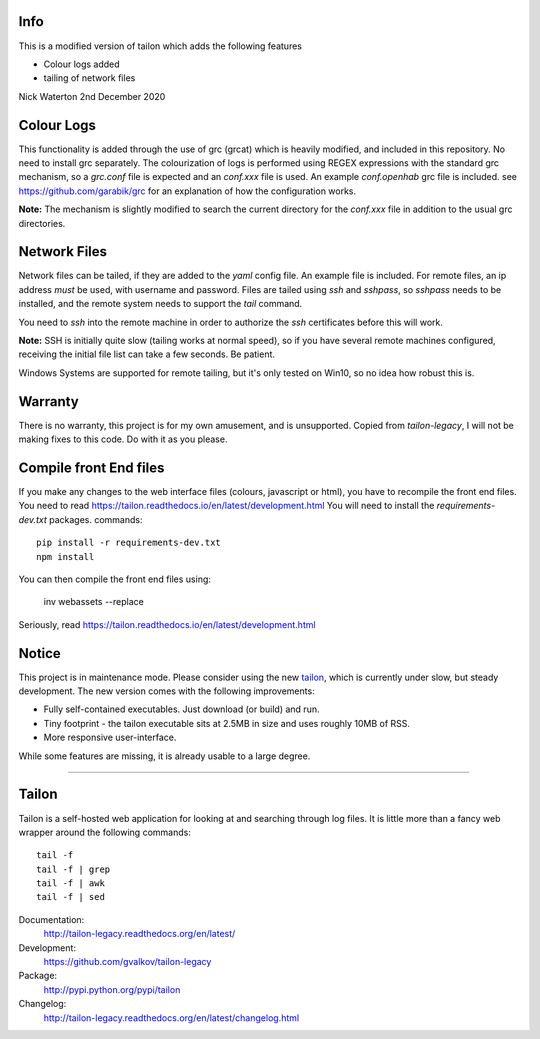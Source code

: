 Info
====

This is a modified version of tailon which adds the following features

* Colour logs added
* tailing of network files

Nick Waterton 2nd December 2020

Colour Logs
===========

This functionality is added through the use of grc (grcat) which is heavily modified, and included in this repository. No need to install grc separately.
The colourization of logs is performed using REGEX expressions with the standard grc mechanism, so a `grc.conf` file is expected and an `conf.xxx` file is used.
An example `conf.openhab` grc file is included. see https://github.com/garabik/grc for an explanation of how the configuration works.

**Note:** The mechanism is slightly modified to search the current directory for the `conf.xxx` file in addition to the usual grc directories.

Network Files
=============

Network files can be tailed, if they are added to the `yaml` config file. An example file is included. For remote files, an ip address *must* be used, with username and password.
Files are tailed using `ssh` and `sshpass`, so `sshpass` needs to be installed, and the remote system needs to support the `tail` command.

You need to `ssh` into the remote machine in order to authorize the `ssh` certificates before this will work.

**Note:** SSH is initially quite slow (tailing works at normal speed), so if you have several remote machines configured, receiving the initial file list can take a few seconds. Be patient.

Windows Systems are supported for remote tailing, but it's only tested on Win10, so no idea how robust this is.

Warranty
========

There is no warranty, this project is for my own amusement, and is unsupported. Copied from `tailon-legacy`, I will not be making fixes to this code. Do with it as you please.

Compile front End files
=======================

If you make any changes to the web interface files (colours, javascript or html), you have to recompile the front end files. You need to read https://tailon.readthedocs.io/en/latest/development.html
You will need to install the `requirements-dev.txt` packages.
commands::

    pip install -r requirements-dev.txt
    npm install

You can then compile the front end files using:

    inv webassets --replace

Seriously, read https://tailon.readthedocs.io/en/latest/development.html

Notice
======

This project is in maintenance mode. Please consider using the new tailon_,
which is currently under slow, but steady development. The new version comes
with the following improvements:

* Fully self-contained executables. Just download (or build) and run.
* Tiny footprint - the tailon executable sits at 2.5MB in size and uses roughly 10MB of RSS.
* More responsive user-interface.

While some features are missing, it is already usable to a large degree.

----

Tailon
======

Tailon is a self-hosted web application for looking at and searching
through log files. It is little more than a fancy web wrapper around
the following commands::

    tail -f
    tail -f | grep
    tail -f | awk
    tail -f | sed

Documentation:
    http://tailon-legacy.readthedocs.org/en/latest/

Development:
    https://github.com/gvalkov/tailon-legacy

Package:
    http://pypi.python.org/pypi/tailon

Changelog:
    http://tailon-legacy.readthedocs.org/en/latest/changelog.html


.. _tailon: https://github.com/gvalkov/tailon
